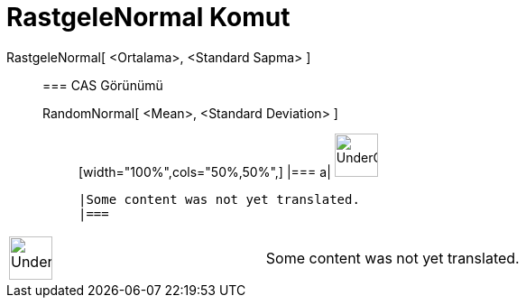 = RastgeleNormal Komut
:page-en: commands/RandomNormal
ifdef::env-github[:imagesdir: /tr/modules/ROOT/assets/images]

RastgeleNormal[ <Ortalama>, <Standard Sapma> ]::
  === CAS Görünümü
  RandomNormal[ <Mean>, <Standard Deviation> ];;
  [width="100%",cols="50%,50%",]
  |===
  a|
  image:48px-UnderConstruction.png[UnderConstruction.png,width=48,height=48]

  |Some content was not yet translated.
  |===

[width="100%",cols="50%,50%",]
|===
a|
image:48px-UnderConstruction.png[UnderConstruction.png,width=48,height=48]

|Some content was not yet translated.
|===
